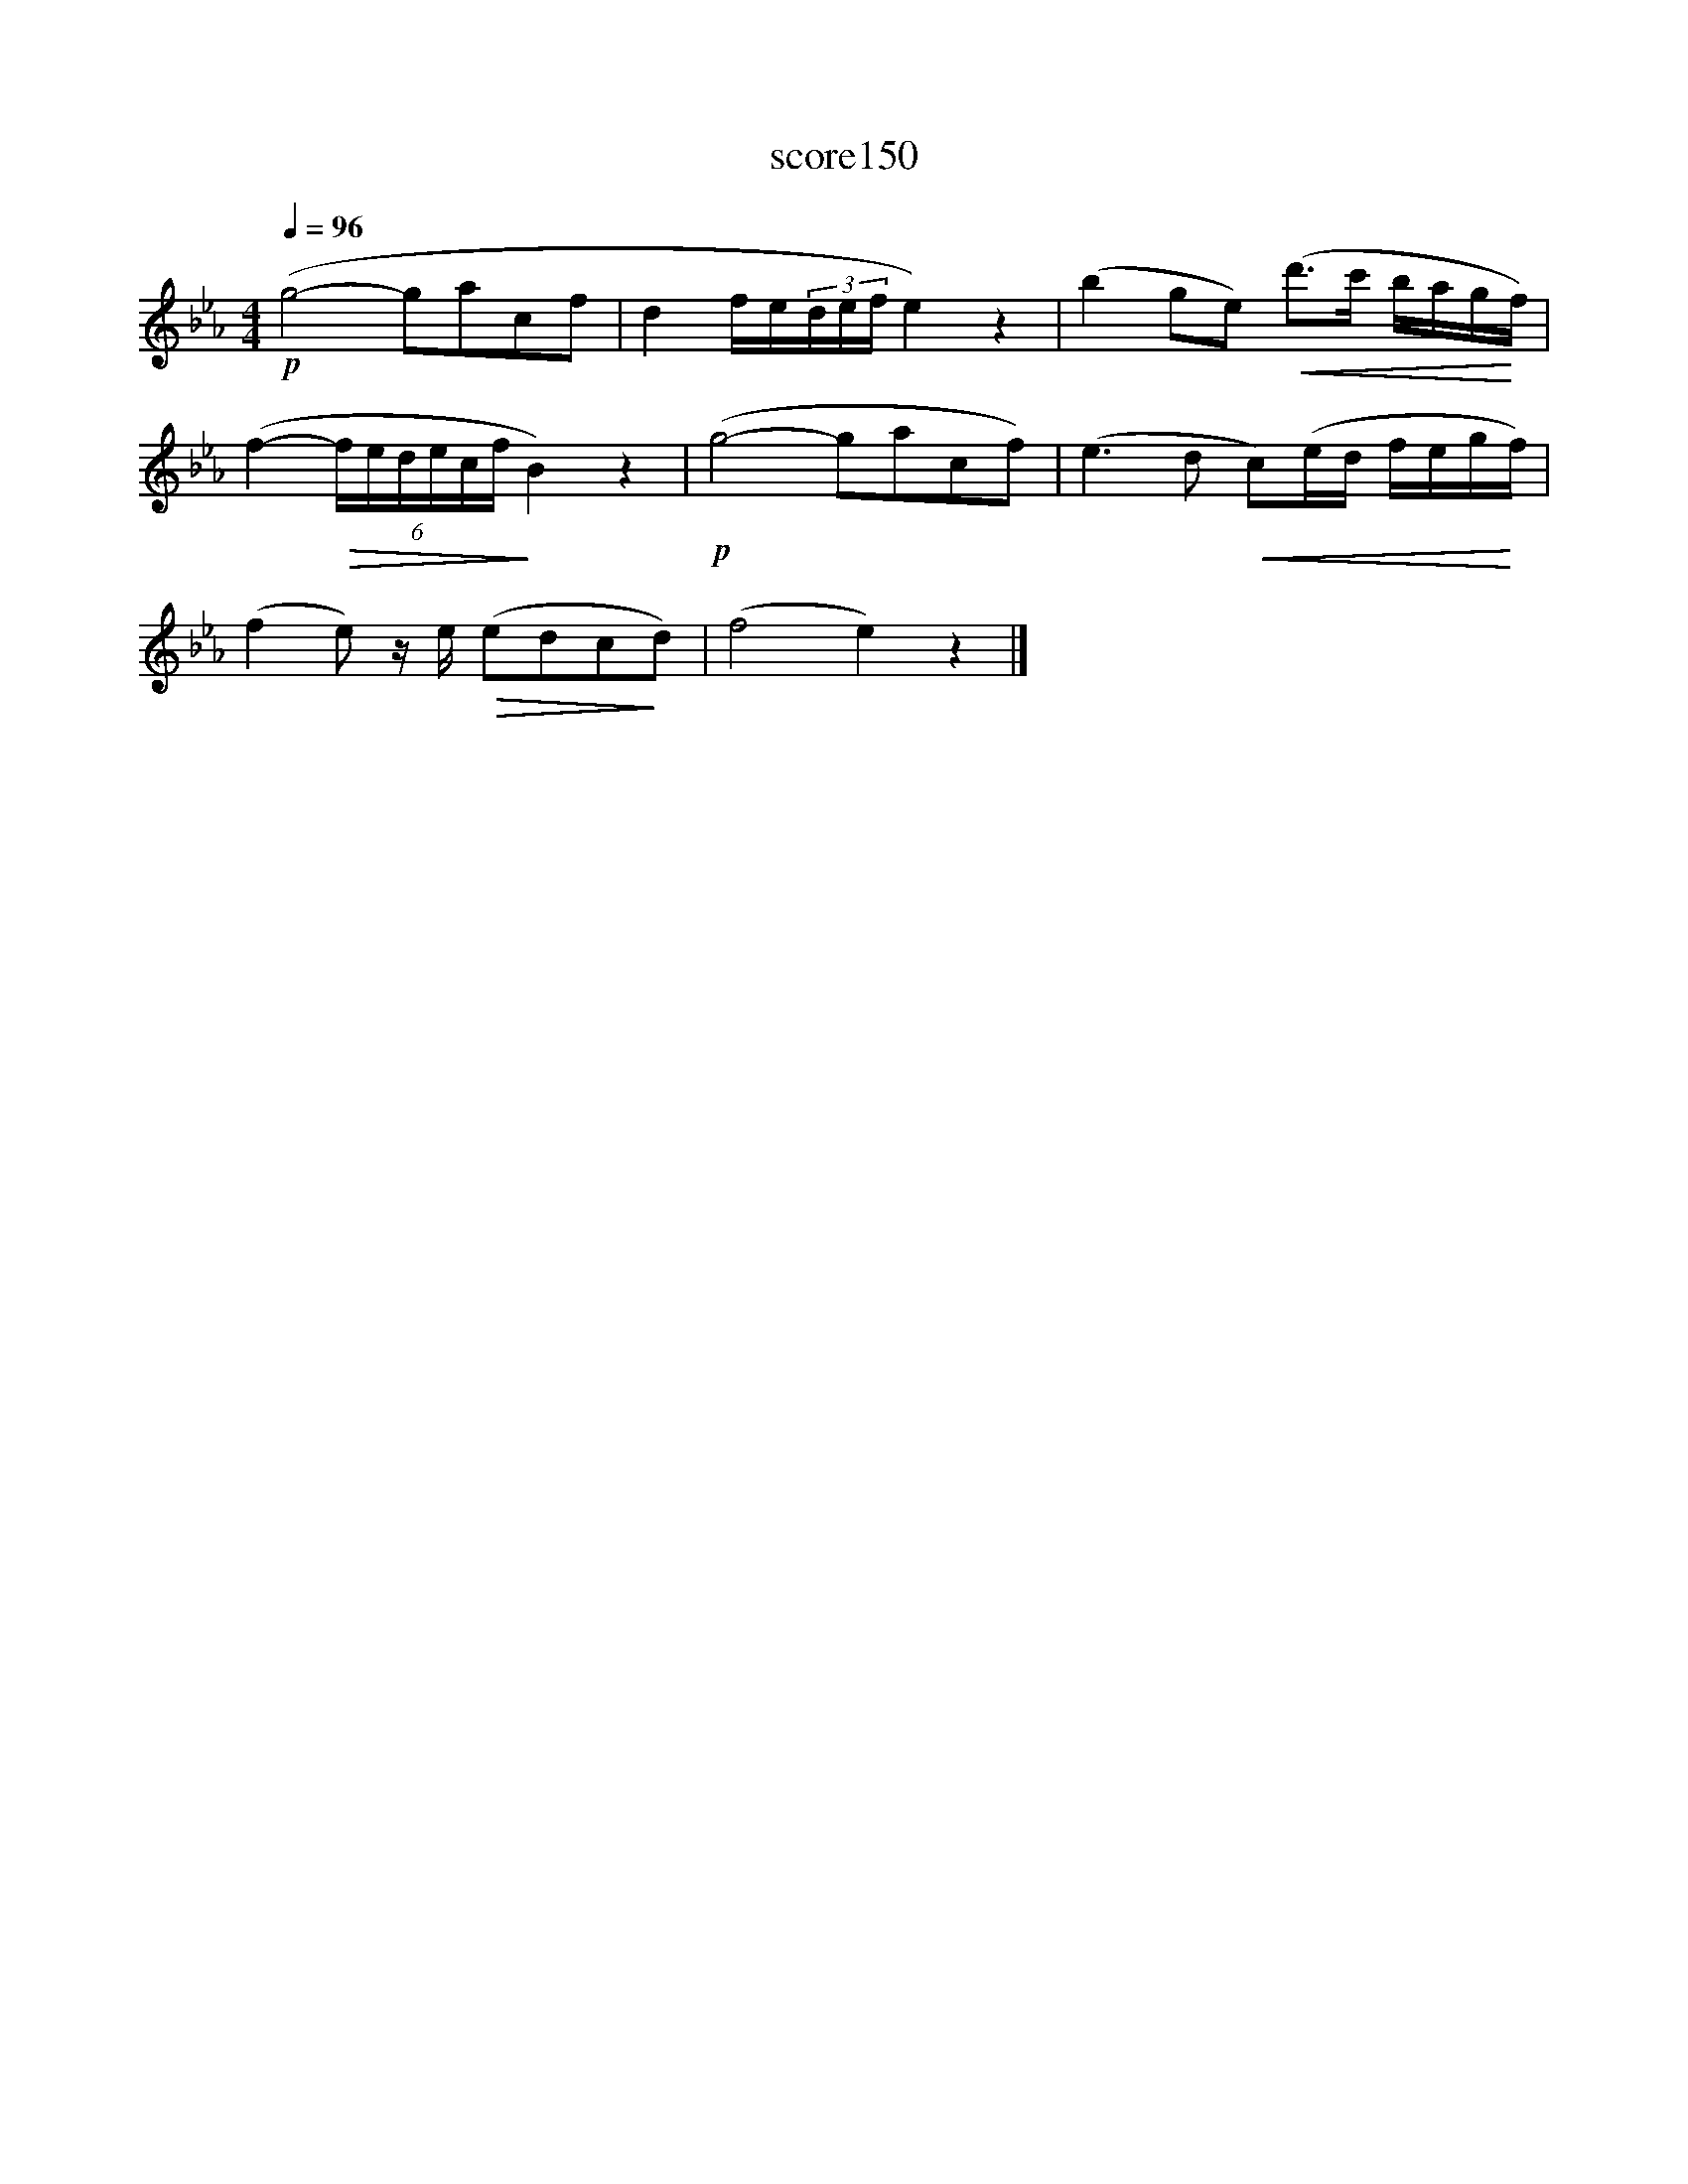 X:60
T:score150
L:1/16
Q:1/4=96
M:4/4
I:linebreak $
K:Eb
!p! (g8- g2a2c2f2 | d4 fe(3def e4) z4 | (b4 g2e2)!<(! (d'2>c'2 bag!<)!f) |$ %3
 (f4-!>(! (6:4:6fedecf!>)! B4) z4 |!p! (g8- g2a2c2f2) | (e6 d2!<(! c2)(ed feg!<)!f) |$ %6
 (f4 e2) ze!>(! (e2d2c2!>)!d2) | (f8 e4) z4 |] %8
